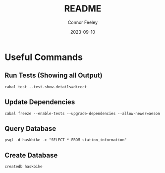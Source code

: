 #+title: README
#+author: Connor Feeley
#+date: 2023-09-10
* Useful Commands
** Run Tests (Showing all Output)

#+begin_src shell :noeval
cabal test --test-show-details=direct
#+end_src

** Update Dependencies

#+begin_src shell :noeval
cabal freeze --enable-tests --upgrade-dependencies --allow-newer=aeson
#+end_src

** Query Database

#+begin_src shell :noeval
psql -d haskbike -c "SELECT * FROM station_information"
#+end_src

** Create Database

#+begin_src shell :noeval
createdb haskbike
#+end_src
